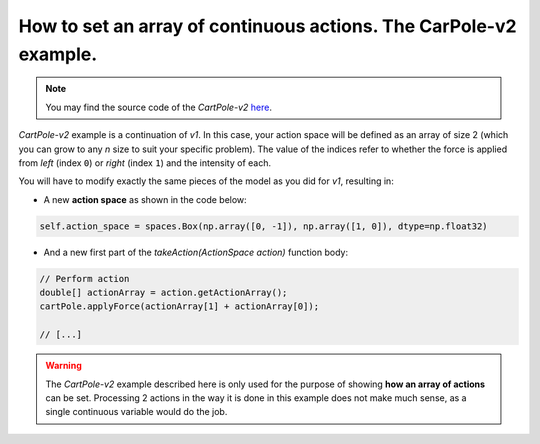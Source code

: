 ##################################################################
How to set an array of continuous actions. The CarPole-v2 example.
##################################################################

.. note::
  You may find the source code of the *CartPole-v2* `here <https://github.com/MarcEscandell/ALPypeRL/tree/main/alpyperl/examples/cartpole_v2/CartPole_v2>`_.

*CartPole-v2* example is a continuation of *v1*. In this case, your action space will be defined as an array of size 2 (which you can grow to any `n` size to suit your specific problem). The value of the indices refer to whether the force is applied from *left* (index ``0``) or *right* (index ``1``) and the intensity of each.

You will have to modify exactly the same pieces of the model as you did for *v1*, resulting in:

* A new **action space** as shown in the code below:

.. code-block:: python

    self.action_space = spaces.Box(np.array([0, -1]), np.array([1, 0]), dtype=np.float32)

* And a new first part of the `takeAction(ActionSpace action)` function body:

.. code-block:: java

    // Perform action
    double[] actionArray = action.getActionArray();
    cartPole.applyForce(actionArray[1] + actionArray[0]);

    // [...]

.. warning::
  The *CartPole-v2* example described here is only used for the purpose of showing **how an array of actions** can be set. Processing 2 actions in the way it is done in this example does not make much sense, as a single continuous variable would do the job.